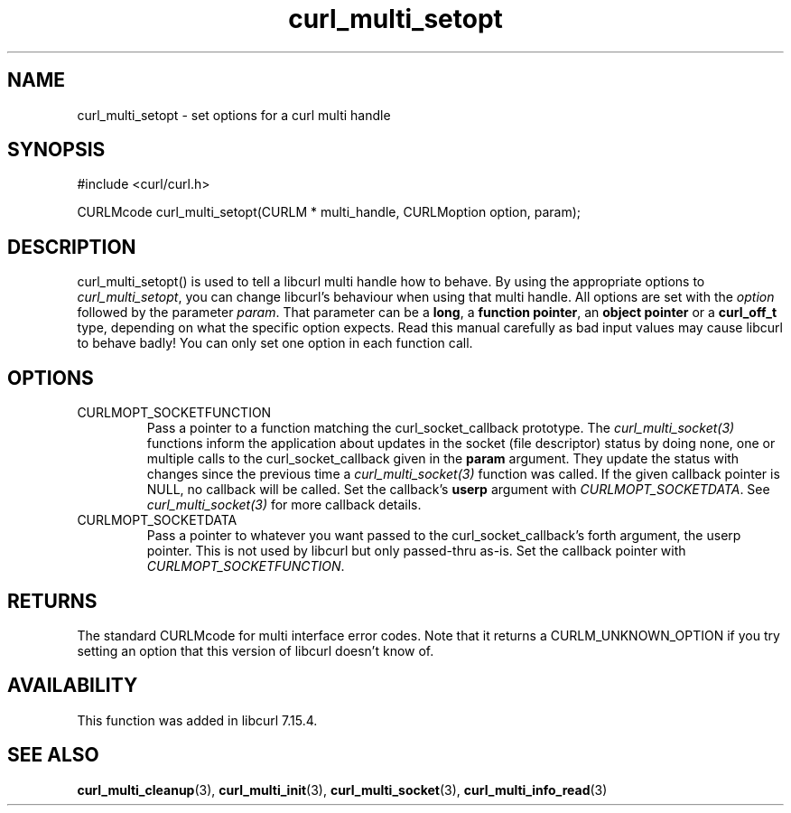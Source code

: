 .\" $Id$
.\"
.TH curl_multi_setopt 3 "8 Jan 2006" "libcurl 7.16.0" "libcurl Manual"
.SH NAME
curl_multi_setopt \- set options for a curl multi handle
.SH SYNOPSIS
#include <curl/curl.h>

CURLMcode curl_multi_setopt(CURLM * multi_handle, CURLMoption option, param);
.SH DESCRIPTION
curl_multi_setopt() is used to tell a libcurl multi handle how to behave. By
using the appropriate options to \fIcurl_multi_setopt\fP, you can change
libcurl's behaviour when using that multi handle.  All options are set with
the \fIoption\fP followed by the parameter \fIparam\fP. That parameter can be
a \fBlong\fP, a \fBfunction pointer\fP, an \fBobject pointer\fP or a
\fBcurl_off_t\fP type, depending on what the specific option expects. Read
this manual carefully as bad input values may cause libcurl to behave badly!
You can only set one option in each function call.

.SH OPTIONS
.IP CURLMOPT_SOCKETFUNCTION
Pass a pointer to a function matching the curl_socket_callback prototype. The
\fIcurl_multi_socket(3)\fP functions inform the application about updates in
the socket (file descriptor) status by doing none, one or multiple calls to
the curl_socket_callback given in the \fBparam\fP argument. They update the
status with changes since the previous time a \fIcurl_multi_socket(3)\fP
function was called. If the given callback pointer is NULL, no callback will
be called. Set the callback's \fBuserp\fP argument with
\fICURLMOPT_SOCKETDATA\fP.  See \fIcurl_multi_socket(3)\fP for more callback
details.
.IP CURLMOPT_SOCKETDATA
Pass a pointer to whatever you want passed to the curl_socket_callback's forth
argument, the userp pointer. This is not used by libcurl but only passed-thru
as-is. Set the callback pointer with \fICURLMOPT_SOCKETFUNCTION\fP.
.SH RETURNS
The standard CURLMcode for multi interface error codes. Note that it returns a
CURLM_UNKNOWN_OPTION if you try setting an option that this version of libcurl
doesn't know of.
.SH AVAILABILITY
This function was added in libcurl 7.15.4.
.SH "SEE ALSO"
.BR curl_multi_cleanup "(3), " curl_multi_init "(3), "
.BR curl_multi_socket "(3), " curl_multi_info_read "(3)"

